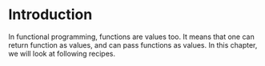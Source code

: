 #+STARTUP: hidestars overview
#+AUTHOR: Yogesh Sajanikar
#+OPTIONS: author:nil creator:nil toc:nil c:nil num:nil
#+OPTIONS: html-style:nil html-validation-link:nil 

* Introduction
  In functional programming, functions are values too. It means that
  one can return function as values, and can pass functions as
  values. In this chapter, we will look at following recipes. 

  
